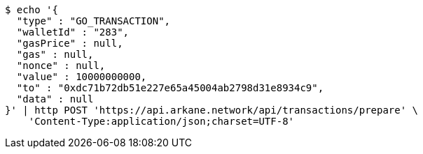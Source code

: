 [source,bash]
----
$ echo '{
  "type" : "GO_TRANSACTION",
  "walletId" : "283",
  "gasPrice" : null,
  "gas" : null,
  "nonce" : null,
  "value" : 10000000000,
  "to" : "0xdc71b72db51e227e65a45004ab2798d31e8934c9",
  "data" : null
}' | http POST 'https://api.arkane.network/api/transactions/prepare' \
    'Content-Type:application/json;charset=UTF-8'
----
